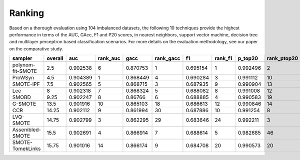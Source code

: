 Ranking
*******

Based on a thorough evaluation using 104 imbalanced datasets, the following 10 techniques provide the highest performance in terms of the AUC, GAcc, F1 and P20 scores, in nearest neighbors, support vector machine, decision tree and multilayer perceptron based classification scenarios.
For more details on the evaluation methodology, see our paper on the comparative study.

=================  =========  ========  ==========  ========  ===========  ========  =========  =========  =============
sampler              overall       auc    rank_auc      gacc    rank_gacc        f1    rank_f1    p_top20    rank_ptop20
=================  =========  ========  ==========  ========  ===========  ========  =========  =========  =============
polynom-fit-SMOTE       2.5   0.902538           6  0.870753            1  0.695154          1   0.992496              2
ProWSyn                 4.5   0.904389           1  0.868449            4  0.690284          3   0.991112             10
SMOTE-IPF               7.5   0.902565           5  0.868715            3  0.687935          9   0.990904             13
Lee                     8     0.902318           7  0.868324            5  0.688082          8   0.991008             12
SMOBD                   9.25  0.902247           8  0.86766             6  0.688885          4   0.990583             19
G-SMOTE                13.5   0.901916          10  0.865103           18  0.686613         12   0.990846             14
CCR                    14.25  0.902112           9  0.861994           30  0.687886         10   0.991254              8
LVQ-SMOTE              14.75  0.902799           3  0.862295           29  0.683646         24   0.992211              3
Assembled-SMOTE        15.5   0.902691           4  0.866914            7  0.688614          5   0.982685             46
SMOTE-TomekLinks       15.75  0.901016          14  0.866174            9  0.684708         20   0.990573             20
=================  =========  ========  ==========  ========  ===========  ========  =========  =========  =============


